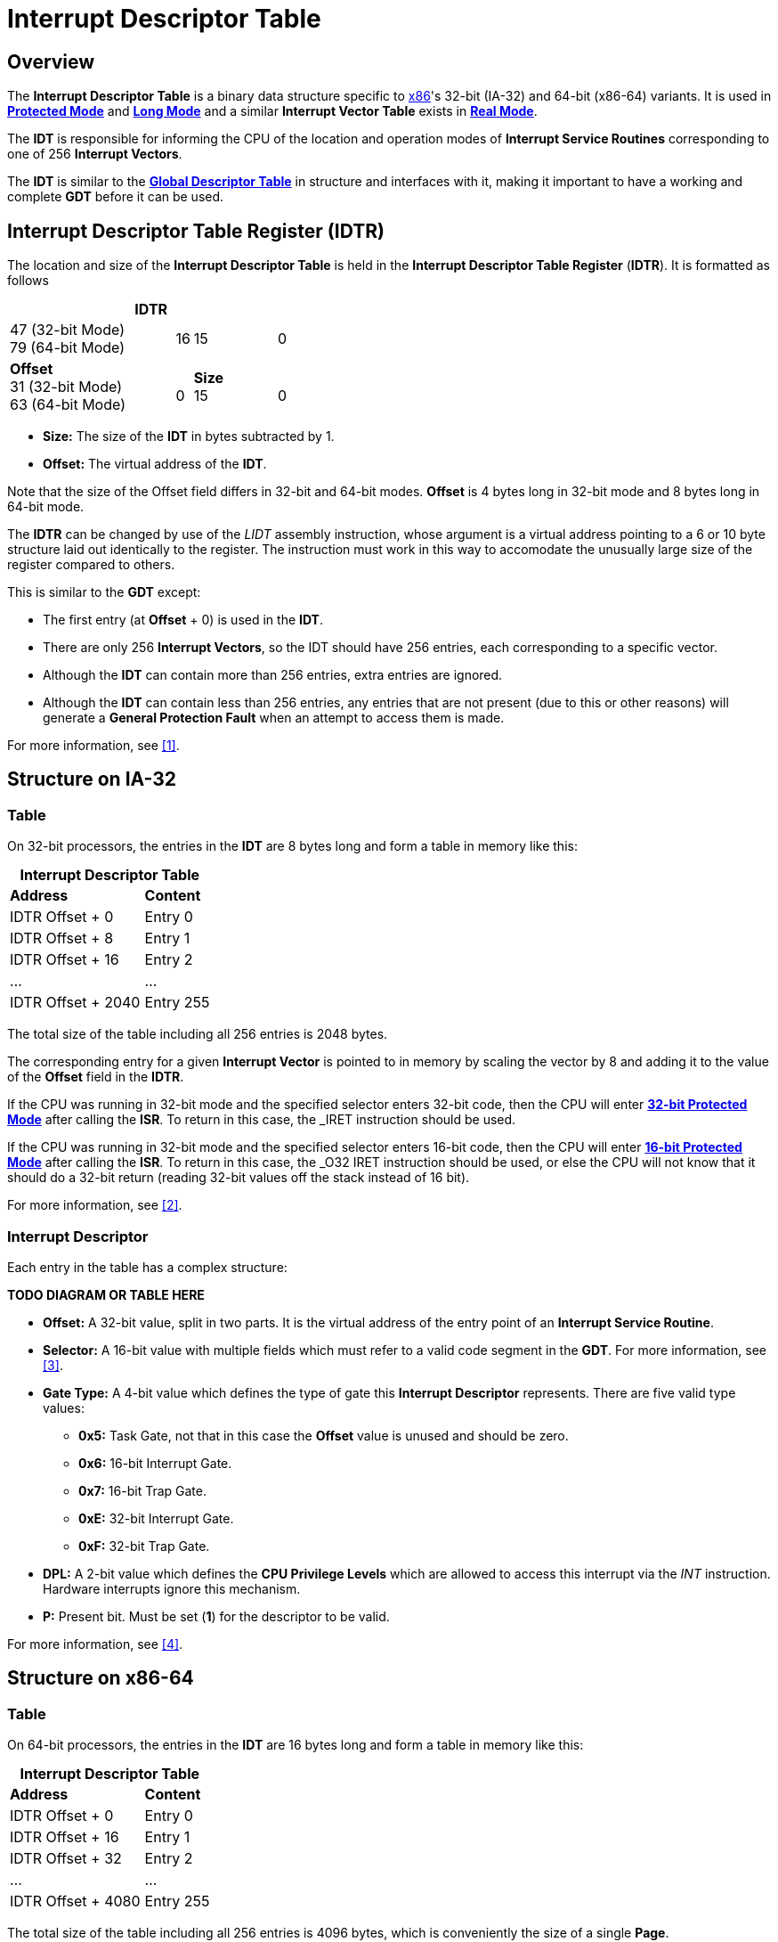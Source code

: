 = Interrupt Descriptor Table
:description: 
:keywords: interrupts, x86
:page-category: interrupts
:source-language: c
:table-caption!:

== Overview

The *Interrupt Descriptor Table* is a binary data structure specific to xref:x86.adoc[x86]'s 32-bit (IA-32) and 64-bit (x86-64) variants. It is used in xref:x86.adoc#_protected_mode_32_bit[*Protected Mode*] and xref:x86.adoc#_long_mode_x86_64_only[*Long Mode*] and a similar *Interrupt Vector Table* exists in xref:x86.adoc#_real_mode[*Real Mode*].

The *IDT* is responsible for informing the CPU of the location and operation modes of *Interrupt Service Routines* corresponding to one of 256 *Interrupt Vectors*.

The *IDT* is similar to the xref:gdt.adoc[*Global Descriptor Table*] in structure and interfaces with it, making it important to have a working and complete *GDT* before it can be used.

== Interrupt Descriptor Table Register (IDTR)

The location and size of the *Interrupt Descriptor Table* is held in the *Interrupt Descriptor Table Register* (*IDTR*). It is formatted as follows

.*IDTR*
[cols="10,1,5,1", grid=rows, stripes=odd]
|===
|47 (32-bit Mode) +
79 (64-bit Mode)
|16
|15
|0

|*Offset* +
31 (32-bit Mode) +
63 (64-bit Mode)
|{zwsp} +
0
|*Size* +
15
|{zwsp} +
0
|===

* *Size:* The size of the *IDT* in bytes subtracted by 1.
* *Offset:* The virtual address of the *IDT*.

Note that the size of the Offset field differs in 32-bit and 64-bit modes. *Offset* is 4 bytes long in 32-bit mode and 8 bytes long in 64-bit mode.

The *IDTR* can be changed by use of the _LIDT_ assembly instruction, whose argument is a virtual address pointing to a 6 or 10 byte structure laid out identically to the register. The instruction must work in this way to accomodate the unusually large size of the register compared to others.

This is similar to the *GDT* except:

* The first entry (at *Offset* + 0) is used in the *IDT*.
* There are only 256 *Interrupt Vectors*, so the IDT should have 256 entries, each corresponding to a specific vector.
* Although the *IDT* can contain more than 256 entries, extra entries are ignored.
* Although the *IDT* can contain less than 256 entries, any entries that are not present (due to this or other reasons) will generate a *General Protection Fault* when an attempt to access them is made.

For more information, see <<1>>.

== Structure on IA-32

=== Table

On 32-bit processors, the entries in the *IDT* are 8 bytes long and form a table in memory like this:

.*Interrupt Descriptor Table*
[cols="2,1"]
|===
|*Address*
|*Content*

|IDTR Offset + 0
|Entry 0

|IDTR Offset + 8
|Entry 1

|IDTR Offset + 16
|Entry 2

|...
|...

|IDTR Offset + 2040
|Entry 255
|===

The total size of the table including all 256 entries is 2048 bytes.

The corresponding entry for a given *Interrupt Vector* is pointed to in memory by scaling the vector by 8 and adding it to the value of the *Offset* field in the *IDTR*.

If the CPU was running in 32-bit mode and the specified selector enters 32-bit code, then the CPU will enter xref:x86.adoc#_protected_mode_32_bit[*32-bit Protected Mode*] after calling the *ISR*. To return in this case, the _IRET_ instruction should be used.

If the CPU was running in 32-bit mode and the specified selector enters 16-bit code, then the CPU will enter xref:x86.adoc#_protected_mode_16_bit[*16-bit Protected Mode*] after calling the *ISR*. To return in this case, the _O32 IRET_ instruction should be used, or else the CPU will not know that it should do a 32-bit return (reading 32-bit values off the stack instead of 16 bit).

For more information, see <<2>>.

=== Interrupt Descriptor

Each entry in the table has a complex structure:

*TODO DIAGRAM OR TABLE HERE*

* *Offset:* A 32-bit value, split in two parts. It is the virtual address of the entry point of an *Interrupt Service Routine*.
* *Selector:* A 16-bit value with multiple fields which must refer to a valid code segment in the *GDT*. For more information, see <<3>>.
* *Gate Type:* A 4-bit value which defines the type of gate this **Interrupt Descriptor** represents. There are five valid type values:
** *0x5:* Task Gate, not that in this case the *Offset* value is unused and should be zero.
** *0x6:* 16-bit Interrupt Gate.
** *0x7:* 16-bit Trap Gate.
** *0xE:* 32-bit Interrupt Gate.
** *0xF:* 32-bit Trap Gate.
* *DPL:* A 2-bit value which defines the *CPU Privilege Levels* which are allowed to access this interrupt via the _INT_ instruction. Hardware interrupts ignore this mechanism.
* *P:* Present bit. Must be set (*1*) for the descriptor to be valid.

For more information, see <<4>>.

== Structure on x86-64

=== Table

On 64-bit processors, the entries in the *IDT* are 16 bytes long and form a table in memory like this:

.*Interrupt Descriptor Table*
[cols="2,1"]
|===
|*Address*
|*Content*

|IDTR Offset + 0
|Entry 0

|IDTR Offset + 16
|Entry 1

|IDTR Offset + 32
|Entry 2

|...
|...

|IDTR Offset + 4080
|Entry 255
|===

The total size of the table including all 256 entries is 4096 bytes, which is conveniently the size of a single *Page*.

The corresponding entry for a given *Interrupt Vector* is pointed to in memory by scaling the vector by 16 and adding it to the value of the *Offset* field in the *IDTR*.

If the CPU is running in xref:x86.adoc#_long_mode_x86_64_only[*Long Mode*] or an associated xref:x86.html#_compatibility_mode_x86_64_only[*Compatibility Mode*], then the CPU will enter *Long Mode* after calling the *ISR*. To return in this case, the _IRETQ_ instruction should be used.

For more information, see <<5>>.

=== Interrupt Descriptor

Each entry in the table has a complex structure:

*TODO DIAGRAM OR TABLE HERE*

* *Offset:* A 64-bit value, split in three parts. It is the virtual address of the entry point of an *Interrupt Service Routine*.
* *Selector:* A 16-bit value with multiple fields which must refer to a valid code segment in the *GDT*. For more information, see <<3>>.
* *Gate Type:* A 4-bit value which defines the type of gate this **Interrupt Descriptor** represents. There are two valid type values:
** *0xE:* 64-bit Interrupt Gate.
** *0xF:* 64-bit Trap Gate.
* *DPL:* A 2-bit value which defines the *CPU Privilege Levels* which are allowed to access this interrupt via the _INT_ instruction. Hardware interrupts ignore this mechanism.
* *P:* Present bit. Must be set (*1*) for the descriptor to be valid.

For more information, see <<6>>.

== Gate Types

There are at a basic level two kinds of interrupts: undesired interrupts or *Exceptions*, which occur when running code has encountered a CPU-level error, and desired interrupts such as hardware interrupts or the _INT_ instruction. In the first case it is pertinent to save the address of the _currently_ executing instruction so that it can be retried, this is called a *Trap*. In the second case it is pertinent to save the address of the _next_ instruction so that execution can be resumed where it left off. Another difference to note is that with *Traps*, new interrupts might occur during the service routine, but when the CPU is serving an *IRQ* or _INT_ call, further interrupts are masked until an *End of Interrupt* signal is sent. How a certain interrupt is served depends on which kind of gate you put in the corresponding *Interrupt Descriptor*.

=== Interrupt Gate

An *Interrupt Gate* is used to specify an *Interrupt Service Routine*. For example, when the assembly instruction _INT 50_ is performed while running in protected mode, the CPU looks up the 50th entry (located at 50 * 8 or 50 * 16) in the *IDT*. Then the *Interrupt Gate*'s *Selector* and *Offset* values are loaded. The *Selector* and *Offset* are used to call the *Interrupt Service Routine*. When the _IRET_ or _IRETQ_ instruction is performed, the CPU returns from the interrupt after the instruction which was interrupted.

=== Trap Gate

A *Trap Gate* is used to handle *Exceptions*. When such an exception occurs, there can sometimes be an error code placed on the stack, which should be popped before returning from the interrupt. When the _IRET_ or _IRETQ_ instruction is performed, the CPU returns to the instruction which caused the interrupt.

*Trap Gates* and *Interrupt Gates* are similar, and their descriptors are structurally the same, differing only in the *Gate Type* field. The difference is that for *Interrupt Gates*, interrupts are automatically disabled upon entry and reenabled upon _IRET_ or _IRETQ_, whereas this does not occur for *Trap Gates*.

=== Task Gate

A *Task Gate* is a gate type specific to xref:x86.adoc#_protected_mode_32_bit[*Protected Mode*] that is used for hardware task switching. For a *Task Gate* the *Selector* value should refer to a position in the *GDT* which specifies a *Task State Segment* rather than a code segment, and the *Offset* value is unused and should be set to zero. Rather than jumping to a service routine, when the CPU processes this interrupt, it will perform a hardware task switch to the specified task. A pointer back to the task which was interrupted will be stored in the *Task Link* field in the *TSS*.

[quote, Intel Software Developer's Manual]
"*NOTE* Because IA-32 tasks are not re-entrant, an interrupt-handler task must disable interrupts between the time it completes handling the interrupt and the time it executes the IRET instruction. This action prevents another interrupt from occurring while the interrupt task's TSS is still marked busy, which would cause a general-protection (#GP) exception."

This type of gate is not often used as hardware task switching is slow and has little to no optimization on modern processors. As well, it is entirely absent in xref:x86.adoc#_long_mode_x86_64_only[*Long Mode*].

[bibliography]
== References
[[[1]]] Intel Software Developer's Manual, Volume 3A - *Section 2.4.3*: IDTR Interrupt Descriptor Table Register, *Figure 2-6*: Memory Management Registers, *Figure 6-1*: Relationship of the IDTR and IDT

[[[2]]] Intel Software Developer's Manual, Volume 3A - *Section 6.10*: Interrupt Descriptor Table (IDT)

[[[3]]] Intel Software Developer's Manual, Volume 3A - *Section 3.4.2*: Segment Selectors, *Figure 3-6*: Segment Selector of the 

[[[4]]] Intel Software Developer's Manual, Volume 3A - *Section 6.11*: IDT Descriptors, *Figure 6-2*: IDT Gate Descriptors of the 

[[[5]]] Intel Software Developer's Manual, Volume 3A - *Section 6.14*: Exception and Interrupt Handling in 64-bit Mode

[[[6]]] Intel Software Developer's Manual, Volume 3A - *Section 6.14.1*: 64-Bit Mode IDT, *Figure 6-8*: 64-Bit IDT Gate Descriptors